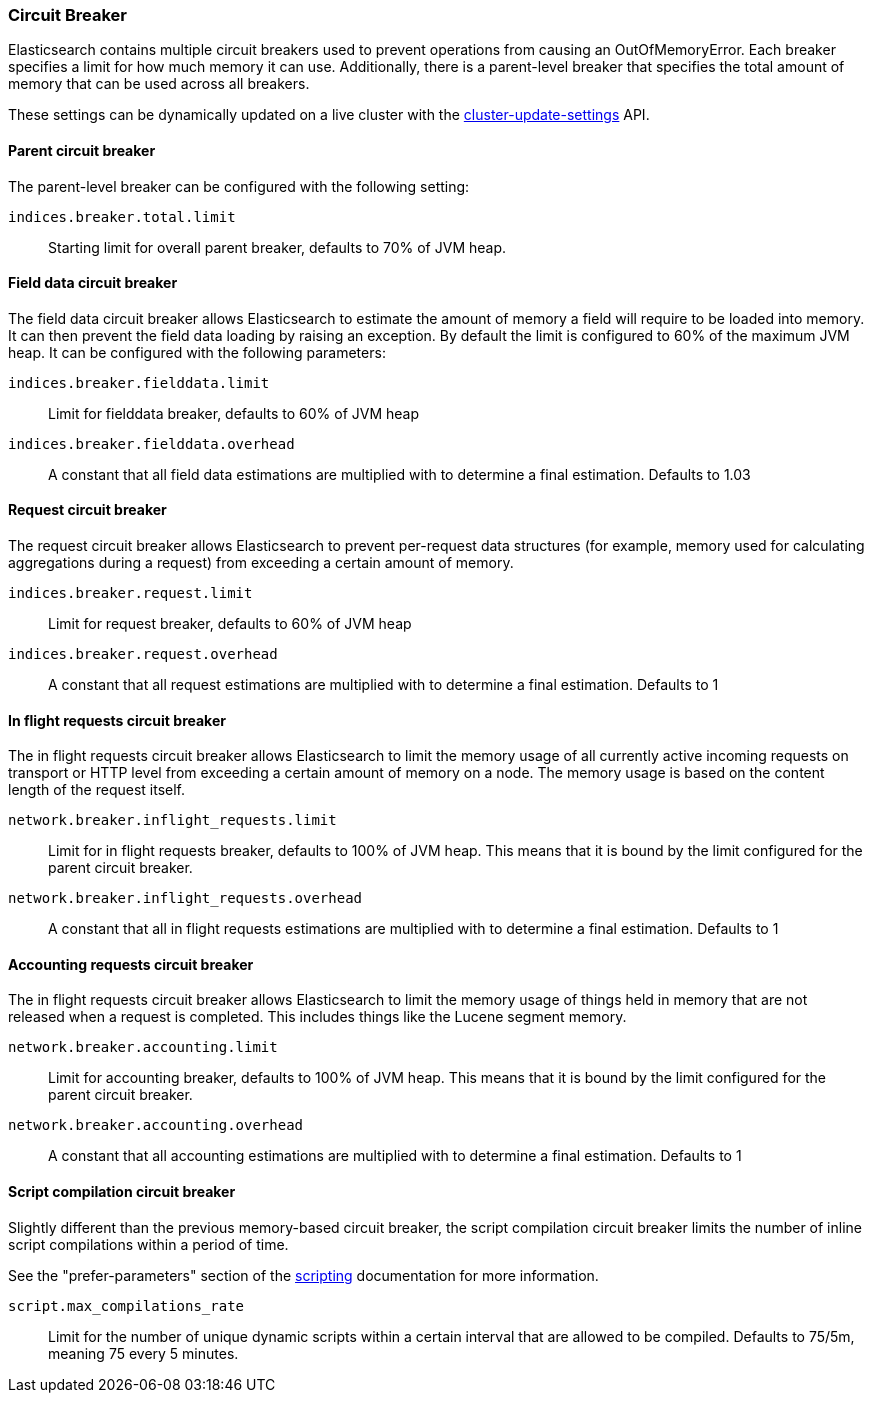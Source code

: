 [[circuit-breaker]]
=== Circuit Breaker

Elasticsearch contains multiple circuit breakers used to prevent operations from
causing an OutOfMemoryError. Each breaker specifies a limit for how much memory
it can use. Additionally, there is a parent-level breaker that specifies the
total amount of memory that can be used across all breakers.

These settings can be dynamically updated on a live cluster with the
<<cluster-update-settings,cluster-update-settings>> API.

[[parent-circuit-breaker]]
[float]
==== Parent circuit breaker

The parent-level breaker can be configured with the following setting:

`indices.breaker.total.limit`::

    Starting limit for overall parent breaker, defaults to 70% of JVM heap.

[[fielddata-circuit-breaker]]
[float]
==== Field data circuit breaker
The field data circuit breaker allows Elasticsearch to estimate the amount of
memory a field will require to be loaded into memory. It can then prevent the
field data loading by raising an exception. By default the limit is configured
to 60% of the maximum JVM heap. It can be configured with the following
parameters:

`indices.breaker.fielddata.limit`::

    Limit for fielddata breaker, defaults to 60% of JVM heap

`indices.breaker.fielddata.overhead`::

    A constant that all field data estimations are multiplied with to determine a
    final estimation. Defaults to 1.03

[[request-circuit-breaker]]
[float]
==== Request circuit breaker

The request circuit breaker allows Elasticsearch to prevent per-request data
structures (for example, memory used for calculating aggregations during a
request) from exceeding a certain amount of memory.

`indices.breaker.request.limit`::

    Limit for request breaker, defaults to 60% of JVM heap

`indices.breaker.request.overhead`::

    A constant that all request estimations are multiplied with to determine a
    final estimation. Defaults to 1

[[in-flight-circuit-breaker]]
[float]
==== In flight requests circuit breaker

The in flight requests circuit breaker allows Elasticsearch to limit the memory usage of all
currently active incoming requests on transport or HTTP level from exceeding a certain amount of
memory on a node. The memory usage is based on the content length of the request itself.

`network.breaker.inflight_requests.limit`::

    Limit for in flight requests breaker, defaults to 100% of JVM heap. This means that it is bound
    by the limit configured for the parent circuit breaker.

`network.breaker.inflight_requests.overhead`::

    A constant that all in flight requests estimations are multiplied with to determine a
    final estimation. Defaults to 1

[[accounting-circuit-breaker]]
[float]
==== Accounting requests circuit breaker

The in flight requests circuit breaker allows Elasticsearch to limit the memory
usage of things held in memory that are not released when a request is
completed. This includes things like the Lucene segment memory.

`network.breaker.accounting.limit`::

    Limit for accounting breaker, defaults to 100% of JVM heap. This means that it is bound
    by the limit configured for the parent circuit breaker.

`network.breaker.accounting.overhead`::

    A constant that all accounting estimations are multiplied with to determine a
    final estimation. Defaults to 1

[[script-compilation-circuit-breaker]]
[float]
==== Script compilation circuit breaker

Slightly different than the previous memory-based circuit breaker, the script
compilation circuit breaker limits the number of inline script compilations
within a period of time.

See the "prefer-parameters" section of the <<modules-scripting-using,scripting>>
documentation for more information.

`script.max_compilations_rate`::

    Limit for the number of unique dynamic scripts within a certain interval
    that are allowed to be compiled. Defaults to 75/5m, meaning 75 every 5 
    minutes.
